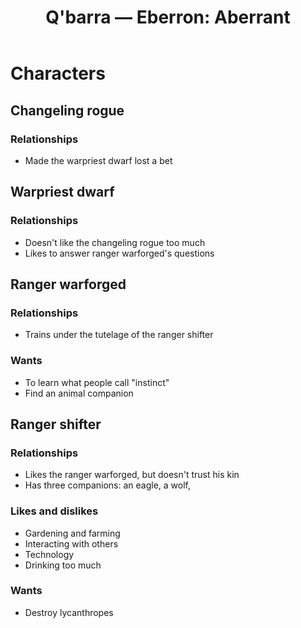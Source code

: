 #+TITLE: Q'barra — Eberron: Aberrant

* Characters
** Changeling rogue
*** Relationships
- Made the warpriest dwarf lost a bet
** Warpriest dwarf
*** Relationships
- Doesn't like the changeling rogue too much
- Likes to answer ranger warforged's questions
** Ranger warforged
*** Relationships
- Trains under the tutelage of the ranger shifter
*** Wants
- To learn what people call "instinct"
- Find an animal companion
** Ranger shifter
*** Relationships
- Likes the ranger warforged, but doesn't trust his kin
- Has three companions: an eagle, a wolf,
*** Likes and dislikes
+ Gardening and farming
- Interacting with others
- Technology
- Drinking too much
*** Wants
- Destroy lycanthropes
